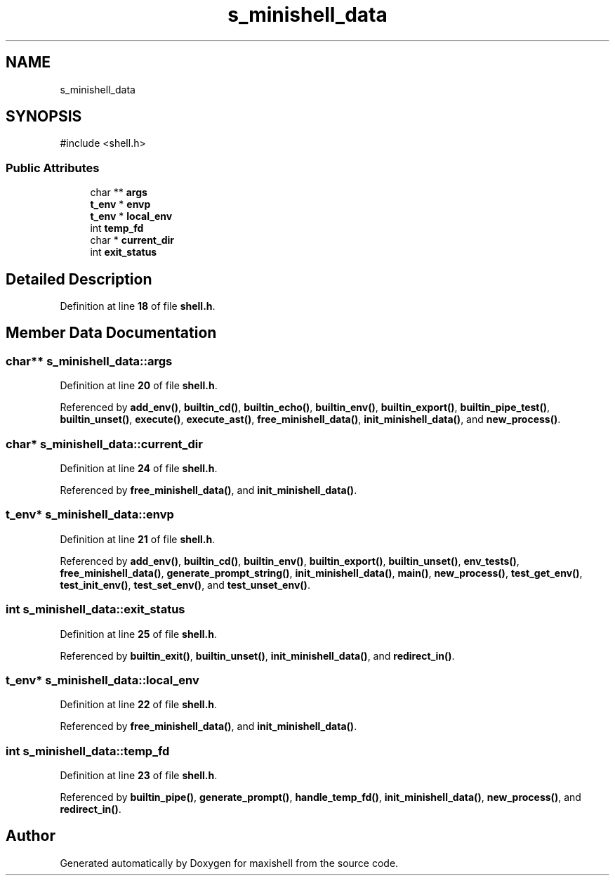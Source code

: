.TH "s_minishell_data" 3 "Version 1" "maxishell" \" -*- nroff -*-
.ad l
.nh
.SH NAME
s_minishell_data
.SH SYNOPSIS
.br
.PP
.PP
\fR#include <shell\&.h>\fP
.SS "Public Attributes"

.in +1c
.ti -1c
.RI "char ** \fBargs\fP"
.br
.ti -1c
.RI "\fBt_env\fP * \fBenvp\fP"
.br
.ti -1c
.RI "\fBt_env\fP * \fBlocal_env\fP"
.br
.ti -1c
.RI "int \fBtemp_fd\fP"
.br
.ti -1c
.RI "char * \fBcurrent_dir\fP"
.br
.ti -1c
.RI "int \fBexit_status\fP"
.br
.in -1c
.SH "Detailed Description"
.PP 
Definition at line \fB18\fP of file \fBshell\&.h\fP\&.
.SH "Member Data Documentation"
.PP 
.SS "char** s_minishell_data::args"

.PP
Definition at line \fB20\fP of file \fBshell\&.h\fP\&.
.PP
Referenced by \fBadd_env()\fP, \fBbuiltin_cd()\fP, \fBbuiltin_echo()\fP, \fBbuiltin_env()\fP, \fBbuiltin_export()\fP, \fBbuiltin_pipe_test()\fP, \fBbuiltin_unset()\fP, \fBexecute()\fP, \fBexecute_ast()\fP, \fBfree_minishell_data()\fP, \fBinit_minishell_data()\fP, and \fBnew_process()\fP\&.
.SS "char* s_minishell_data::current_dir"

.PP
Definition at line \fB24\fP of file \fBshell\&.h\fP\&.
.PP
Referenced by \fBfree_minishell_data()\fP, and \fBinit_minishell_data()\fP\&.
.SS "\fBt_env\fP* s_minishell_data::envp"

.PP
Definition at line \fB21\fP of file \fBshell\&.h\fP\&.
.PP
Referenced by \fBadd_env()\fP, \fBbuiltin_cd()\fP, \fBbuiltin_env()\fP, \fBbuiltin_export()\fP, \fBbuiltin_unset()\fP, \fBenv_tests()\fP, \fBfree_minishell_data()\fP, \fBgenerate_prompt_string()\fP, \fBinit_minishell_data()\fP, \fBmain()\fP, \fBnew_process()\fP, \fBtest_get_env()\fP, \fBtest_init_env()\fP, \fBtest_set_env()\fP, and \fBtest_unset_env()\fP\&.
.SS "int s_minishell_data::exit_status"

.PP
Definition at line \fB25\fP of file \fBshell\&.h\fP\&.
.PP
Referenced by \fBbuiltin_exit()\fP, \fBbuiltin_unset()\fP, \fBinit_minishell_data()\fP, and \fBredirect_in()\fP\&.
.SS "\fBt_env\fP* s_minishell_data::local_env"

.PP
Definition at line \fB22\fP of file \fBshell\&.h\fP\&.
.PP
Referenced by \fBfree_minishell_data()\fP, and \fBinit_minishell_data()\fP\&.
.SS "int s_minishell_data::temp_fd"

.PP
Definition at line \fB23\fP of file \fBshell\&.h\fP\&.
.PP
Referenced by \fBbuiltin_pipe()\fP, \fBgenerate_prompt()\fP, \fBhandle_temp_fd()\fP, \fBinit_minishell_data()\fP, \fBnew_process()\fP, and \fBredirect_in()\fP\&.

.SH "Author"
.PP 
Generated automatically by Doxygen for maxishell from the source code\&.
